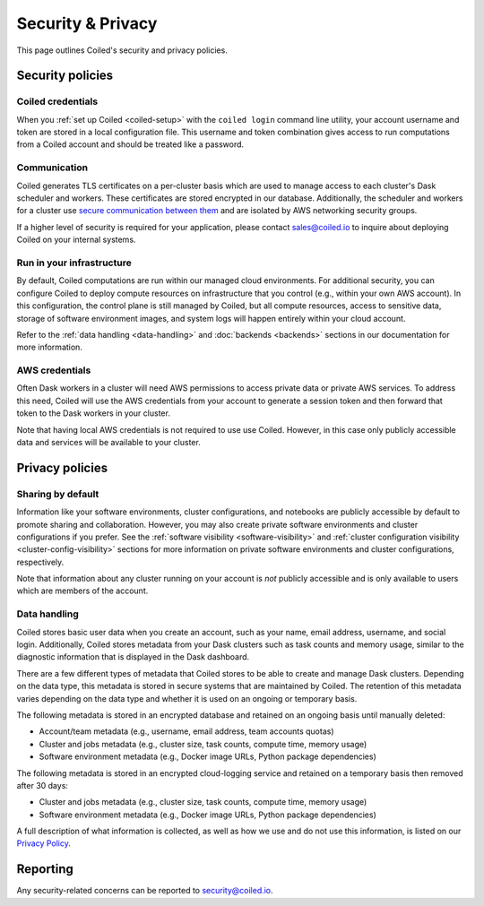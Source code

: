 ==================
Security & Privacy
==================

This page outlines Coiled's security and privacy policies.


Security policies
-----------------

Coiled credentials
^^^^^^^^^^^^^^^^^^

When you :ref:`set up Coiled <coiled-setup>` with the ``coiled login`` command
line utility, your account username and token are stored in a local
configuration file. This username and token combination gives access to run
computations from a Coiled account and should be treated like a password.

Communication
^^^^^^^^^^^^^

Coiled generates TLS certificates on a per-cluster basis which are used to
manage access to each cluster's Dask scheduler and workers. These certificates
are stored encrypted in our database. Additionally, the scheduler and workers
for a cluster use
`secure communication between them <https://distributed.dask.org/en/latest/tls.html>`_
and are isolated by AWS networking security groups.

If a higher level of security is required for your application, please contact
sales@coiled.io to inquire about deploying Coiled on your internal systems.

Run in your infrastructure
^^^^^^^^^^^^^^^^^^^^^^^^^^

By default, Coiled computations are run within our managed cloud environments.
For additional security, you can configure Coiled to deploy compute resources on
infrastructure that you control (e.g., within your own AWS account). In this
configuration, the control plane is still managed by Coiled, but all compute
resources, access to sensitive data, storage of software environment images, and
system logs will happen entirely within your cloud account.

Refer to the :ref:`data handling <data-handling>` and :doc:`backends <backends>`
sections in our documentation for more information.

AWS credentials
^^^^^^^^^^^^^^^

Often Dask workers in a cluster will need AWS permissions to access private data
or private AWS services. To address this need, Coiled will use the AWS
credentials from your account to generate a session token and then forward that
token to the Dask workers in your cluster.

Note that having local AWS credentials is not required to use use Coiled.
However, in this case only publicly accessible data and services will be
available to your cluster.


Privacy policies
----------------

Sharing by default
^^^^^^^^^^^^^^^^^^

Information like your software environments, cluster configurations, and
notebooks are publicly accessible by default to promote sharing and
collaboration. However, you may also create private software environments and
cluster configurations if you prefer. See the
:ref:`software visibility <software-visibility>` and
:ref:`cluster configuration visibility <cluster-config-visibility>` sections for
more information on private software environments and cluster configurations,
respectively.

Note that information about any cluster running on your account is *not*
publicly accessible and is only available to users which are members of the
account.


.. _data-handling:

Data handling
^^^^^^^^^^^^^

Coiled stores basic user data when you create an account, such as your name,
email address, username, and social login. Additionally, Coiled stores metadata
from your Dask clusters such as task counts and memory usage, similar to the
diagnostic information that is displayed in the Dask dashboard.

There are a few different types of metadata that Coiled stores to be able to
create and manage Dask clusters. Depending on the data type, this metadata is
stored in secure systems that are maintained by Coiled. The retention of this
metadata varies depending on the data type and whether it is used on an ongoing
or temporary basis.

The following metadata is stored in an encrypted database and retained on an
ongoing basis until manually deleted:

- Account/team metadata (e.g., username, email address, team accounts quotas)
- Cluster and jobs metadata (e.g., cluster size, task counts, compute time,
  memory usage)
- Software environment metadata (e.g., Docker image URLs, Python package
  dependencies)

The following metadata is stored in an encrypted cloud-logging service and
retained on a temporary basis then removed after 30 days:

- Cluster and jobs metadata (e.g., cluster size, task counts, compute time,
  memory usage)
- Software environment metadata (e.g., Docker image URLs, Python package
  dependencies)

A full description of what information is collected, as well as how we use and
do not use this information, is listed on our
`Privacy Policy <https://coiled.io/privacy-policy>`_.


Reporting
---------

Any security-related concerns can be reported to security@coiled.io.
